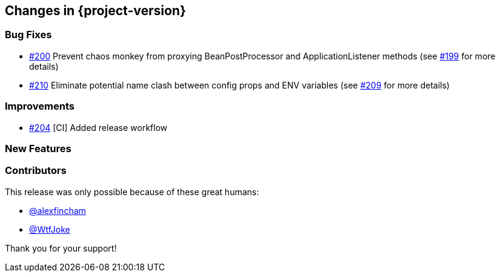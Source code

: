 [[changes]]
== Changes in {project-version}

=== Bug Fixes
// - https://github.com/codecentric/chaos-monkey-spring-boot/pull/xxx[#xxx] Added example entry. Please don't remove.
- https://github.com/codecentric/chaos-monkey-spring-boot/pull/200[#200] Prevent chaos monkey from proxying BeanPostProcessor and ApplicationListener methods (see https://github.com/codecentric/chaos-monkey-spring-boot/issues/199[#199] for more details)
- https://github.com/codecentric/chaos-monkey-spring-boot/pull/210[#210] Eliminate potential name clash between config props and ENV variables (see https://github.com/codecentric/chaos-monkey-spring-boot/issues/209[#209] for more details)

=== Improvements
// - https://github.com/codecentric/chaos-monkey-spring-boot/pull/xxx[#xxx] Added example entry. Please don't remove.
- https://github.com/codecentric/chaos-monkey-spring-boot/pull/204[#204] [CI] Added release workflow

=== New Features
// - https://github.com/codecentric/chaos-monkey-spring-boot/pull/xxx[#xxx] Added example entry. Please don't remove.

=== Contributors
This release was only possible because of these great humans:

// - https://github.com/octocat[@octocat]
- https://github.com/alexfincham[@alexfincham]
- https://github.com/WtfJoke[@WtfJoke]

Thank you for your support!
